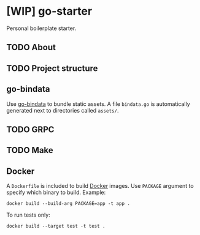 * [WIP] go-starter
Personal boilerplate starter.


** TODO About


** TODO Project structure


** go-bindata
Use [[https://github.com/jteeuwen/go-bindata][go-bindata]] to bundle static assets. A file =bindata.go= is automatically generated next to directories called =assets/=.


** TODO GRPC


** TODO Make


** Docker
A =Dockerfile= is included to build [[https://www.docker.com/][Docker]] images. Use =PACKAGE= argument to specify which binary to build. Example:

#+BEGIN_EXAMPLE
docker build --build-arg PACKAGE=app -t app .
#+END_EXAMPLE

To run tests only:

#+BEGIN_EXAMPLE
docker build --target test -t test .
#+END_EXAMPLE
